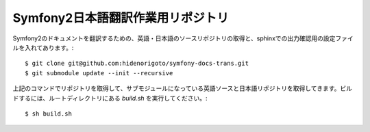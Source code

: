 ==================================
Symfony2日本語翻訳作業用リポジトリ
==================================

Symfony2のドキュメントを翻訳するための、英語・日本語のソースリポジトリの取得と、sphinxでの出力確認用の設定ファイルを入れてあります。::

    $ git clone git@github.com:hidenorigoto/symfony-docs-trans.git
    $ git submodule update --init --recursive

上記のコマンドでリポジトリを取得して、サブモジュールになっている英語ソースと日本語リポジトリを取得してきます。ビルドするには、ルートディレクトリにある `build.sh` を実行してください。::

    $ sh build.sh


